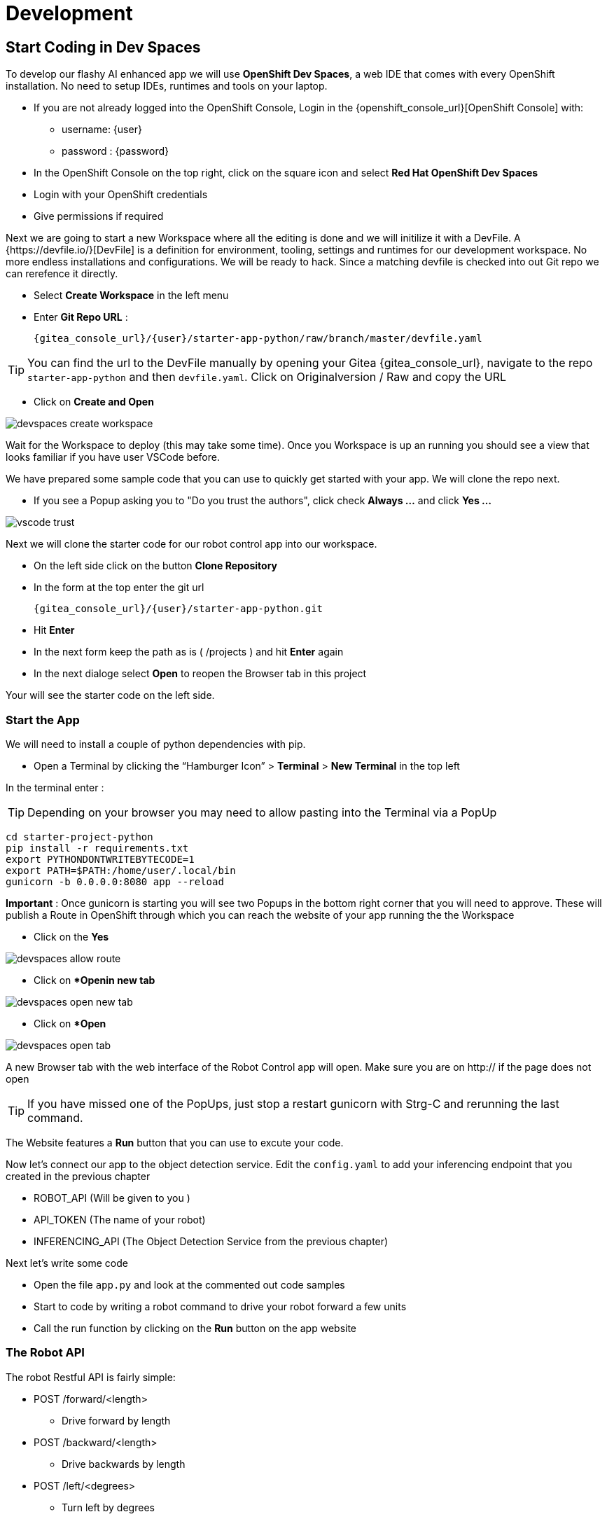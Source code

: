 = Development

== Start Coding in Dev Spaces

To develop our flashy AI enhanced app we will use **OpenShift Dev Spaces**, a web IDE that comes with every OpenShift installation. No need to setup IDEs, runtimes and tools on your laptop.


* If you are not already logged into the OpenShift Console, Login in the {openshift_console_url}[OpenShift Console] with:
** username: {user}
** password : {password}

* In the OpenShift Console on the top right, click on the square icon and select **Red Hat OpenShift Dev Spaces**
* Login with your OpenShift credentials
* Give permissions if required

Next we are going to start a new Workspace where all the editing is done and we will initilize it with a DevFile.  A {https://devfile.io/}[DevFile] is a definition for environment, tooling, settings and runtimes for our development workspace. No more endless installations and configurations. We will be  ready to hack. Since a matching devfile is checked into out Git repo we can rerefence it directly.

* Select **Create Workspace** in the left menu
* Enter **Git Repo URL** :
+
[source,bash,role=execute,subs="attributes"]
----
{gitea_console_url}/{user}/starter-app-python/raw/branch/master/devfile.yaml
----

TIP: You can find the url to the DevFile manually by opening your Gitea {gitea_console_url}, navigate to the repo `starter-app-python` and then `devfile.yaml`. Click on Originalversion / Raw and
copy the URL

* Click on **Create and Open**

image::devspaces-create-workspace.png[]

Wait for the Workspace to deploy (this may take some time). Once you Workspace is up an running you should see a view that looks familiar if you have user VSCode before.

We have prepared some sample code that you can use to quickly get started with your app. We will clone the repo next.

* If you see a Popup asking you to "Do you trust the authors", click check **Always ...**  and click **Yes ...**

image::vscode-trust.png[]

Next we will clone the starter code for our robot control app into our workspace.

* On the left side click on the button **Clone Repository**
* In the form at the top enter the git url
+
[source,bash,role=execute,subs="attributes"]
----
{gitea_console_url}/{user}/starter-app-python.git
----
* Hit **Enter**
* In the next form keep the path as is ( /projects ) and hit **Enter** again
* In the next dialoge select **Open** to reopen the Browser tab in this project

Your will see the starter code on the left side.

=== Start the App

We will need to install a couple of python dependencies with pip.

* Open a Terminal by clicking the “Hamburger Icon” > **Terminal** > **New Terminal** in the top left

In the terminal enter :

TIP: Depending on your browser you may need to allow pasting into the Terminal via a PopUp

[source,bash,role=execute]
----
cd starter-project-python
pip install -r requirements.txt
export PYTHONDONTWRITEBYTECODE=1
export PATH=$PATH:/home/user/.local/bin
gunicorn -b 0.0.0.0:8080 app --reload
----

**Important** : Once gunicorn is starting you will see two Popups in the bottom right corner that you will need to approve. These will publish a Route in OpenShift through which you can reach the website of your app running the the Workspace

* Click on the **Yes**

image::devspaces-allow_route.png[]

* Click on **Openin new tab*

image::devspaces-open-new-tab.png[]

* Click on **Open*

image::devspaces-open-tab.png[]

A new Browser tab with the web interface of the Robot Control app will open. Make sure you are on http:// if the page does not open

TIP: If you have missed one of the PopUps, just stop a restart gunicorn with Strg-C and rerunning the last command.

The Website features a **Run** button that you can use to excute your code.

Now let's connect our app to the object detection service. Edit the `config.yaml` to add your inferencing endpoint that you created in the previous chapter

* ROBOT_API (Will be given to you )
* API_TOKEN (The name of your robot)
* INFERENCING_API (The Object Detection Service from the previous chapter)

Next let's write some code

* Open the file `app.py` and look at the commented out code samples
* Start to code by writing a robot command to drive your robot forward a few units
* Call the run function by clicking on the **Run** button on the app website

=== The Robot API

The robot Restful API is fairly simple:

* POST /forward/<length>
** Drive forward by length
* POST /backward/<length>
** Drive backwards by length
* POST /left/<degrees>
** Turn left by degrees
* POST /right/<degrees>
** Turn right by degrees
* GET /image
** Returns a base64 image of the current camera image

For testing purposes you can call the Robot API directly from you Workspace Terminal with curl.

To drive forward 10 units call:

[source,bash,role=execute]
----
curl -X POST -v http://hub-controller-live.at-the-edge.svc.cluster.local:8080/api/robot/backward/10?user_key=terminator
----

To retrieve a camera image an save it:
[source,bash,role=execute]
----
To get an Image:
curl -X GET -v http://hub-controller-live.at-the-edge.svc.cluster.local:8080/api/robot/camera?user_key=terminator | base64 -d > image.jpg
----

